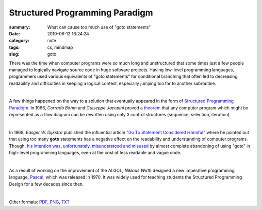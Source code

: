 Structured Programming Paradigm
###############################

:summary: What can cause too much use of "goto statements"
:date: 2019-06-12 16:24:24
:category: note
:tags: cs, mindmap
:slug: goto

There was the time when computer programs were so much long and unstructured
that some times just a few people managed to logically navigate source code
in huge software projects. Having low-level programming languages, programmers
used various equivalents of "goto statements" for conditional branching that
often led to decreasing readability and difficulties in keeping a logical
context, especially jumping too far to another subroutine.

|

A few things happened on the way to a solution that eventually appeared in the
form of `Structured Programming Paradigm`_. In 1966, *Corrado Böhm* and *Guiseppe Jacopini*
proved a theorem_ that any computer program which might be represented as a flow diagram
can be rewritten using only 3 control structures (sequence, selection, iteration).

| 

In 1968, *Edsger W. Dijkstra* published the influential article "`Go To Statement Considered Harmful`_"
where he pointed out that using too many **goto** statements has a negative effect
on the readability and understanding of computer programs. Though, `his intention was, unfortunately, misunderstood and misused`_
by almost complete abandoning of using "goto" in high-level programming languages,
even at the cost of less readable and vague code.

| 

As a result of working on the improvement of the ALGOL, *Niklaus Wirth* designed
a new imperative programming language, Pascal_, which was released in 1970.
It was widely used for teaching students the Structured Programming Design for
a few decades since then.

|

.. raw:: html

    <iframe width='853'
            height='480' 
            src='https://embed.coggle.it/diagram/XPp2KiopRH3zRgFT/t/structured-programming-paradigm/0fe2b6f15921db740b75407178d68b1b328949e95f23d7b6cf051b92bce4b484'
            frameborder='0'
            allowfullscreen>
    </iframe>

Other formats: PDF_, PNG_, TXT_

.. Links

.. _`Structured Programming paradigm`: https://en.wikipedia.org/wiki/Structured_programming
.. _theorem: https://en.wikipedia.org/wiki/Structured_program_theorem
.. _`Go To Statement Considered Harmful`: {static}/files/goto/Dijkstra68.pdf
.. _Pascal: https://en.wikipedia.org/wiki/Pascal_(programming_language)
.. _`his intention was, unfortunately, misunderstood and misused`: http://david.tribble.com/text/goto.html
.. _PDF: {static}/files/goto/goto.pdf
.. _PNG: {static}/files/goto/goto.png
.. _TXT: {static}/files/goto/goto.txt
